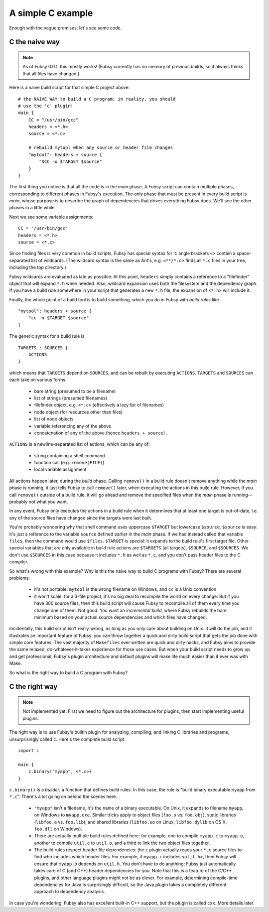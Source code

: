 A simple C example
==================

Enough with the vague promises; let's see some code.

C the naive way
---------------

.. note:: As of Fubsy 0.0.1, this mostly works! (Fubsy currently has
          no memory of previous builds, so it always thinks that all
          files have changed.)

Here is a naive build script for that simple C project above::

    # the NAIVE WAY to build a C program; in reality, you should
    # use the 'c' plugin!
    main {
        CC = "/usr/bin/gcc"
        headers = <*.h>
        source = <*.c>

        # rebuild mytool when any source or header file changes
        "mytool": headers + source {
            "$CC -o $TARGET $source"
        }
    }

The first thing you notice is that all the code is in the *main*
phase. A Fubsy script can contain multiple phases, corresponding to
different phases in Fubsy's execution. The only phase that must be
present in every build script is *main*, whose purpose is to
describe the graph of dependencies that drives everything Fubsy does.
We'll see the other phases in a little while.

Next we see some variable assignments::

    CC = "/usr/bin/gcc"
    headers = <*.h>
    source = <*.c>

Since finding files is very common in build scripts, Fubsy has special
syntax for it: angle brackets ``<>`` contain a space-separated list of
wildcards. (The wildcard syntax is the same as Ant's, e.g.
``<**/*.c>`` finds all ``*.c`` files in your tree, including the top
directory.)

Fubsy wildcards are evaluated as late as possible. At this point,
``headers`` simply contains a reference to a "filefinder" object that
will expand ``*.h`` when needed. Also, wildcard expansion uses both
the filesystem and the dependency graph. If you have a build rule
somewhere in your script that generates a new ``*.h`` file, the
expansion of ``<*.h>`` will include it.

Finally, the whole point of a build tool is to build something, which
you do in Fubsy with *build rules* like ::

    "mytool": headers + source {
        "cc -o $TARGET $source"
    }

The generic syntax for a build rule is ::

    TARGETS : SOURCES {
        ACTIONS
    }

which means that ``TARGETS`` depend on ``SOURCES``, and can be rebuilt
by executing ``ACTIONS``. ``TARGETS`` and ``SOURCES`` can each take on
various forms:

  * bare string (presumed to be a filename)
  * list of strings (presumed filenames)
  * filefinder object, e.g. ``<*.c>`` (effectively a lazy list of
    filenames)
  * node object (for resources other than files)
  * list of node objects
  * variable referencing any of the above
  * concatenation of any of the above (hence ``headers + source``)

``ACTIONS`` is a newline-separated list of actions, which can be any
of:

  * string containing a shell command
  * function call (e.g. ``remove(FILE)``)
  * local variable assignment

All actions happen later, during the *build* phase. Calling
``remove()`` in a build rule doesn't remove anything while the *main*
phase is running, it just tells Fubsy to call ``remove()`` later, when
executing the actions in this build rule. However, if you call
``remove()`` outside of a build rule, it will go ahead and remove the
specified files when the *main* phase is running--probably not what
you want.

In any event, Fubsy only executes the actions in a build rule when it
determines that at least one target is out-of-date, i.e. any of the
source files have changed since the targets were last built.

You're probably wondering why that shell command uses uppercase
``$TARGET`` but lowercase ``$source``. ``$source`` is easy: it's just
a reference to the variable ``source`` defined earlier in the *main*
phase. If we had instead called that variable ``files``, then
the command would use ``$files``. ``$TARGET`` is special: it expands
to the build rule's first target file. Other special variables that
are only available in build rule actions are ``$TARGETS`` (all
targets), ``$SOURCE``, and ``$SOURCES``. We don't use ``$SOURCES`` in
this case because it includes ``*.h`` as well as ``*.c``, and you
don't pass header files to the C compiler.

So what's wrong with this example? Why is this the naive way to build
C programs with Fubsy? There are several problems:

  * it's not portable: ``mytool`` is the wrong filename on Windows,
    and ``cc`` is a Unix convention

  * it won't scale: for a 3-file project, it's no big deal to
    recompile the world on every change. But if you have 300 source
    files, then this build script will cause Fubsy to recompile all of
    them every time you change one of them. Not good. You want an
    *incremental build*, where Fubsy rebuilds the bare minimum based
    on your actual source dependencies and which files have changed.

Incidentally, this build script isn't really *wrong*, as long as you
only care about building on Unix. It will do the job, and it
illustrates an important feature of Fubsy: you can throw together a
quick and dirty build script that gets the job done with simple core
features. The vast majority of ``Makefiles`` ever written are quick
and dirty hacks, and Fubsy aims to provide the same relaxed,
do-whatever-it-takes experience for those use cases. But when your
build script needs to grow up and get professional, Fubsy's plugin
architecture and default plugins will make life much easier than it
ever was with Make.

So what is the right way to build a C program with Fubsy?

C the right way
---------------

.. note:: Not implemented yet. First we need to figure out the
          architecture for plugins, then start implementing useful
          plugins.

The right way is to use Fubsy's builtin plugin for analyzing,
compiling, and linking C libraries and programs, unsurprisingly called
``c``. Here's the complete build script::

    import c

    main {
        c.binary("myapp", <*.c>)
    }

``c.binary()`` is a *builder*, a function that defines build rules. In
this case, the rule is "build binary executable ``myapp`` from
``*.c``". There's a lot going on behind the scenes here.

  * ``"myapp"`` isn't a filename, it's the name of a binary
    executable. On Unix, it expands to filename ``myapp``, on Windows
    to ``myapp.exe``. Similar tricks apply to object files (``foo.o``
    vs. ``foo.obj``), static libraries (``libfoo.a`` vs. ``foo.lib``),
    and shared libraries (``libfoo.so`` on Linux, ``libfoo.dylib`` on
    OS X, ``foo.dll`` on Windows).

  * There are actually multiple build rules defined here: for example,
    one to compile ``myapp.c`` to ``myapp.o``, another to compile
    ``util.c`` to ``util.o``, and a third to link the two object files
    together.

  * The build rules respect header file dependencies: the ``c`` plugin
    actually reads your ``*.c`` source files to find who includes
    which header files. For example, if ``myapp.c`` includes
    ``<util.h>``, then Fubsy will ensure that ``myapp.o`` depends on
    ``util.h``. You don't have to do anything; Fubsy just
    automatically takes care of C (and C++) header dependencies for
    you. Note that this is a feature of the C/C++ plugins, and other
    language plugins might not be as clever. For example, determining
    compile-time dependencies for Java is surprisingly difficult, so
    the Java plugin takes a completely different approach to
    dependency analysis.

In case you're wondering, Fubsy also has excellent built-in C++
support, but the plugin is called ``cxx``. More details later.
